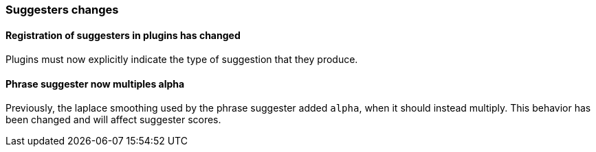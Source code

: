 [discrete]
[[breaking_70_suggesters_changes]]
=== Suggesters changes

//NOTE: The notable-breaking-changes tagged regions are re-used in the
//Installation and Upgrade Guide

//tag::notable-breaking-changes[]

// end::notable-breaking-changes[]

[discrete]
==== Registration of suggesters in plugins has changed

Plugins must now explicitly indicate the type of suggestion that they produce.

[discrete]
==== Phrase suggester now multiples alpha
Previously, the laplace smoothing used by the phrase suggester added `alpha`,
when it should instead multiply.  This behavior has been changed and will
affect suggester scores.

